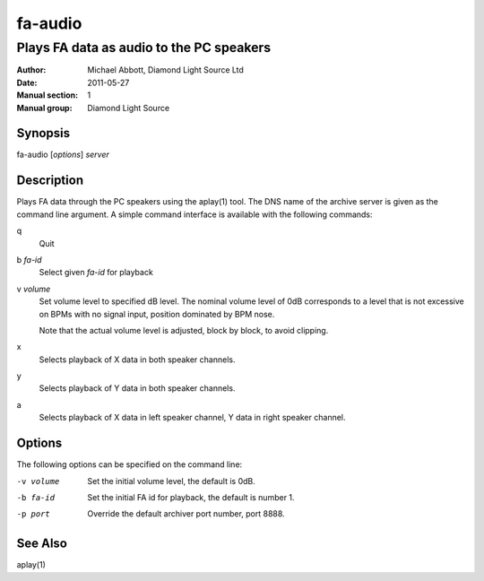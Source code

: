 ========
fa-audio
========

.. Written in reStructuredText
.. default-role:: literal

-----------------------------------------
Plays FA data as audio to the PC speakers
-----------------------------------------

:Author:            Michael Abbott, Diamond Light Source Ltd
:Date:              2011-05-27
:Manual section:    1
:Manual group:      Diamond Light Source

Synopsis
========
fa-audio [*options*] *server*

Description
===========
Plays FA data through the PC speakers using the aplay(1) tool.  The DNS name of
the archive server is given as the command line argument.  A simple command
interface is available with the following commands:

q
    Quit

b *fa-id*
    Select given *fa-id* for playback

v *volume*
    Set volume level to specified dB level.  The nominal volume level of 0dB
    corresponds to a level that is not excessive on BPMs with no signal input,
    position dominated by BPM nose.

    Note that the actual volume level is adjusted, block by block, to avoid
    clipping.

x
    Selects playback of X data in both speaker channels.

y
    Selects playback of Y data in both speaker channels.

a
    Selects playback of X data in left speaker channel, Y data in right speaker
    channel.

Options
=======
The following options can be specified on the command line:

-v volume
    Set the initial volume level, the default is 0dB.

-b fa-id
    Set the initial FA id for playback, the default is number 1.

-p port
    Override the default archiver port number, port 8888.

See Also
========
aplay(1)
